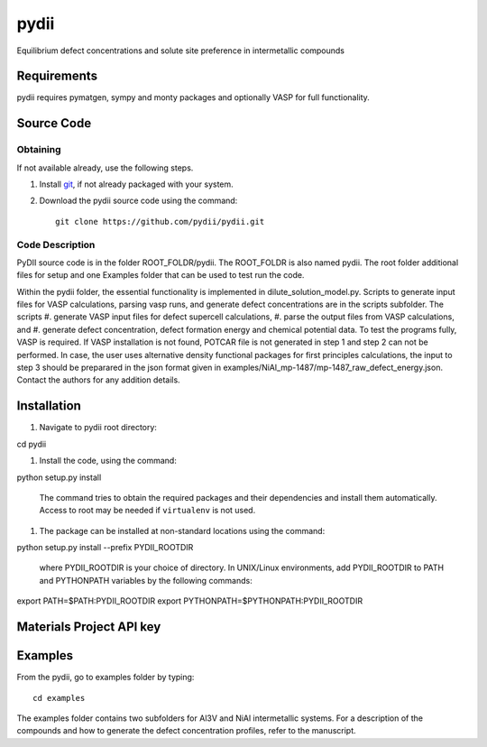 =====
pydii
=====

Equilibrium defect concentrations and solute site preference in intermetallic compounds

Requirements
------------
pydii requires pymatgen, sympy and monty packages and optionally VASP for full functionality. 

Source Code
------------
Obtaining
~~~~~~~~~
If not available already, use the following steps.

#. Install `git <http://git-scm.com>`_, if not already packaged with your system.

#. Download the pydii source code using the command::

    git clone https://github.com/pydii/pydii.git
    
Code Description
~~~~~~~~~~~
PyDII source code is in the folder ROOT_FOLDR/pydii. The ROOT_FOLDR 
is also named pydii. The root folder additional files for setup and one Examples 
folder that can be used to test run the code. 

Within the pydii folder, the essential functionality is implemented in 
dilute_solution_model.py. Scripts to generate input files for VASP calculations,
parsing vasp runs, and generate defect concentrations are in the scripts subfolder.
The scripts 
#.  generate VASP input files for defect supercell calculations,
#.  parse the output files from VASP calculations, and
#.  generate defect concentration, defect formation energy and chemical potential data.
To test the programs fully, VASP is required. If VASP installation is not found, 
POTCAR file is not generated in step 1 and step 2 can not be performed. In case, 
the user uses alternative density functional packages for first principles 
calculations, the input to step 3 should be preparared in the json format given 
in examples/NiAl_mp-1487/mp-1487_raw_defect_energy.json. Contact the authors for 
any addition details.

Installation
------------
#.  Navigate to pydii root directory::

cd pydii

#.  Install the code, using the command::

python setup.py install

    The command tries to obtain the required packages and their dependencies 
    and install them automatically. Access to root may be needed if 
    ``virtualenv`` is not used.

#. The package can be installed at non-standard locations using the command::

python setup.py install --prefix PYDII_ROOTDIR

    where PYDII_ROOTDIR is your choice of directory. In UNIX/Linux environments, 
    add PYDII_ROOTDIR to PATH and PYTHONPATH variables by the following commands::
    
export PATH=$PATH:PYDII_ROOTDIR
export PYTHONPATH=$PYTHONPATH:PYDII_ROOTDIR    

Materials Project API key
-------------------------



Examples
--------

From the pydii, go to examples folder by typing::

    cd examples

The examples folder contains two subfolders for Al3V and NiAl intermetallic systems. For a description of
the compounds and how to generate the defect concentration profiles, refer to the manuscript. 



